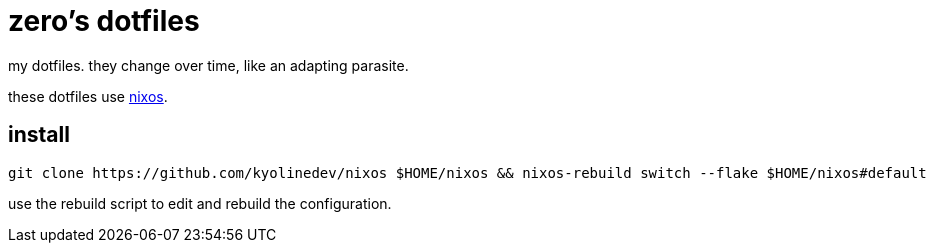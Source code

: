 = zero's dotfiles

my dotfiles. they change over time, like an adapting parasite.

these dotfiles use https://nixos.org[nixos].

== install

[,sh]
----
git clone https://github.com/kyolinedev/nixos $HOME/nixos && nixos-rebuild switch --flake $HOME/nixos#default
----

use the rebuild script to edit and rebuild the configuration.
